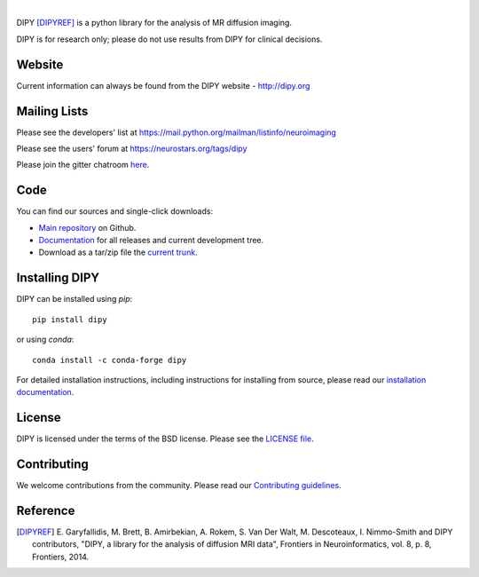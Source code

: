 .. image:: doc/_static/dipy-logo.png
  :height: 180px
  :target: http://dipy.org
  :alt: DIPY - Diffusion Imaging in Python

|

.. image:: https://travis-ci.org/dipy/dipy.svg?branch=master
  :target: https://travis-ci.org/dipy/dipy

.. image:: https://dev.azure.com/dipy/dipy/_apis/build/status/dipy.dipy?branchName=master
  :target: https://dev.azure.com/dipy/dipy/_build

.. image:: https://codecov.io/gh/dipy/dipy/branch/master/graph/badge.svg
  :target: https://codecov.io/gh/dipy/dipy

.. image:: https://img.shields.io/pypi/v/dipy.svg
  :target: https://pypi.python.org/pypi/dipy

.. image:: https://anaconda.org/conda-forge/dipy/badges/platforms.svg
  :target: https://anaconda.org/conda-forge/dipy

.. image:: https://anaconda.org/conda-forge/dipy/badges/downloads.svg
  :target: https://anaconda.org/conda-forge/dipy

.. image:: https://img.shields.io/badge/License-BSD%203--Clause-blue.svg
  :target: https://github.com/dipy/dipy/blob/master/LICENSE


DIPY [DIPYREF]_ is a python library for the analysis of MR diffusion imaging.

DIPY is for research only; please do not use results from DIPY for
clinical decisions.

Website
=======

Current information can always be found from the DIPY website - http://dipy.org

Mailing Lists
=============

Please see the developers' list at
https://mail.python.org/mailman/listinfo/neuroimaging

Please see the users' forum at
https://neurostars.org/tags/dipy

Please join the gitter chatroom `here <https://gitter.im/dipy/dipy>`_.

Code
====

You can find our sources and single-click downloads:

* `Main repository`_ on Github.
* Documentation_ for all releases and current development tree.
* Download as a tar/zip file the `current trunk`_.

.. _main repository: http://github.com/dipy/dipy
.. _Documentation: http://dipy.org
.. _current trunk: http://github.com/dipy/dipy/archives/master


Installing DIPY
===============

DIPY can be installed using `pip`::

    pip install dipy

or using `conda`::

    conda install -c conda-forge dipy

For detailed installation instructions, including instructions for installing
from source, please read our `installation documentation <https://dipy.org/documentation/latest/installation/>`_.


License
=======

DIPY is licensed under the terms of the BSD license.
Please see the `LICENSE file <https://github.com/dipy/dipy/blob/master/LICENSE>`_.

Contributing
============

We welcome contributions from the community. Please read our `Contributing guidelines <https://github.com/dipy/dipy/blob/master/CONTRIBUTING.md>`_.

Reference
=========

.. [DIPYREF] E. Garyfallidis, M. Brett, B. Amirbekian, A. Rokem,
    S. Van Der Walt, M. Descoteaux, I. Nimmo-Smith and DIPY contributors,
    "DIPY, a library for the analysis of diffusion MRI data",
    Frontiers in Neuroinformatics, vol. 8, p. 8, Frontiers, 2014.
